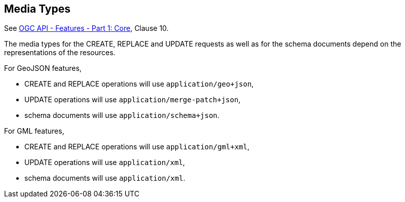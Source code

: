 [[mediatypes]]
== Media Types

See <<OAFeat-1,OGC API - Features - Part 1: Core>>, Clause 10.

The media types for the CREATE, REPLACE and UPDATE requests as well as for the schema documents depend on the representations of the resources.

For GeoJSON features,

- CREATE and REPLACE operations will use `application/geo+json`,
- UPDATE operations will use `application/merge-patch+json`,
- schema documents will use `application/schema+json`.

For GML features,

- CREATE and REPLACE operations will use `application/gml+xml`,
- UPDATE operations will use `application/xml`,
- schema documents will use `application/xml`.
